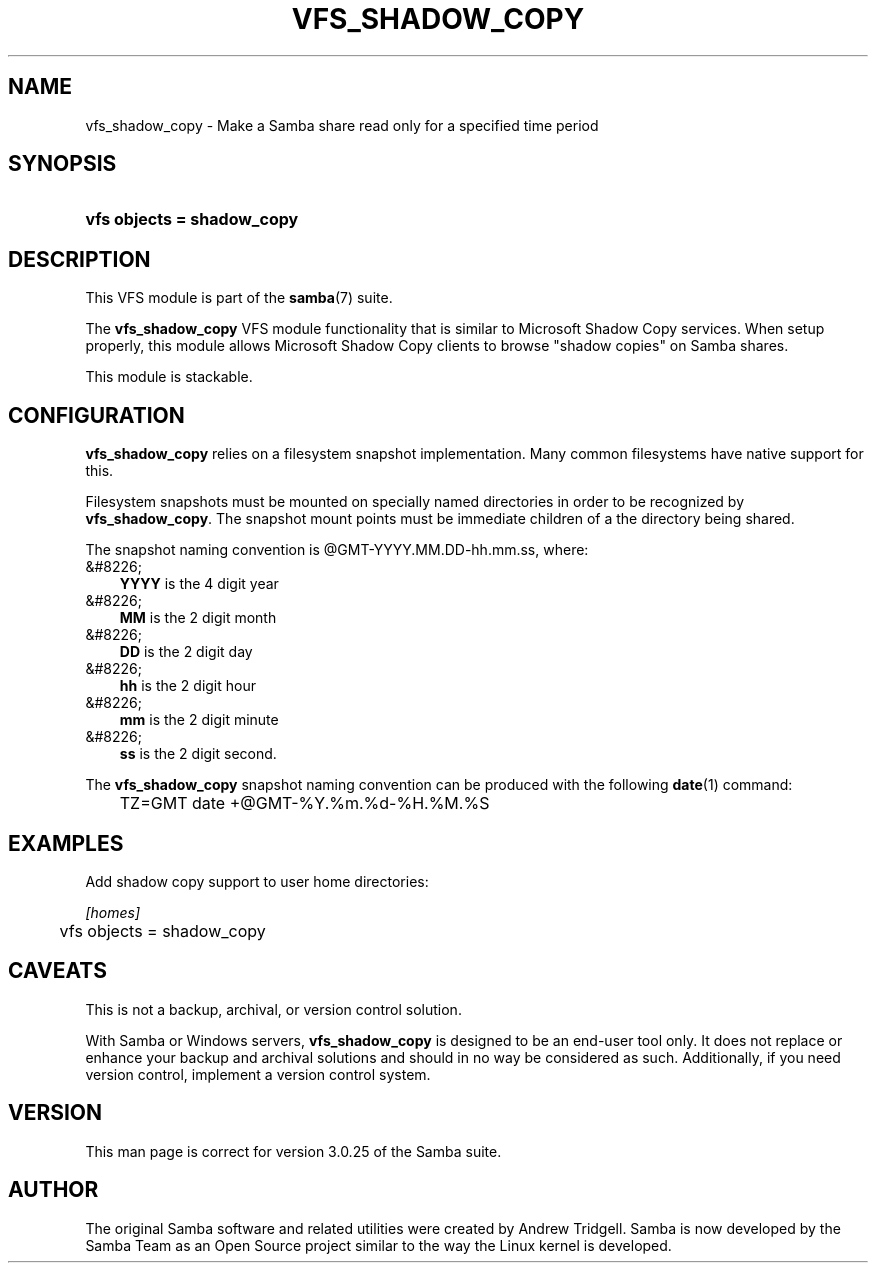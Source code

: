 .\"Generated by db2man.xsl. Don't modify this, modify the source.
.de Sh \" Subsection
.br
.if t .Sp
.ne 5
.PP
\fB\\$1\fR
.PP
..
.de Sp \" Vertical space (when we can't use .PP)
.if t .sp .5v
.if n .sp
..
.de Ip \" List item
.br
.ie \\n(.$>=3 .ne \\$3
.el .ne 3
.IP "\\$1" \\$2
..
.TH "VFS_SHADOW_COPY" 8 "" "" ""
.SH "NAME"
vfs_shadow_copy - Make a Samba share read only for a specified time period
.SH "SYNOPSIS"
.HP 26
\fBvfs objects = shadow_copy\fR
.SH "DESCRIPTION"
.PP
This VFS module is part of the
\fBsamba\fR(7)
suite.
.PP
The
\fBvfs_shadow_copy\fR
VFS module functionality that is similar to Microsoft Shadow Copy services. When setup properly, this module allows Microsoft Shadow Copy clients to browse "shadow copies" on Samba shares.
.PP
This module is stackable.
.SH "CONFIGURATION"
.PP
\fBvfs_shadow_copy\fR
relies on a filesystem snapshot implementation. Many common filesystems have native support for this.
.PP
Filesystem snapshots must be mounted on specially named directories in order to be recognized by
\fBvfs_shadow_copy\fR. The snapshot mount points must be immediate children of a the directory being shared.
.PP
The snapshot naming convention is @GMT-YYYY.MM.DD-hh.mm.ss, where:
.TP 3n
&#8226;
\fBYYYY\fR
is the 4 digit year
.TP 3n
&#8226;
\fBMM\fR
is the 2 digit month
.TP 3n
&#8226;
\fBDD\fR
is the 2 digit day
.TP 3n
&#8226;
\fBhh\fR
is the 2 digit hour
.TP 3n
&#8226;
\fBmm\fR
is the 2 digit minute
.TP 3n
&#8226;
\fBss\fR
is the 2 digit second.
.sp
.RE

.PP
The
\fBvfs_shadow_copy\fR
snapshot naming convention can be produced with the following
\fBdate\fR(1)
command:

.sp

.nf

	TZ=GMT date +@GMT-%Y.%m.%d-%H.%M.%S
	
.fi

.SH "EXAMPLES"
.PP
Add shadow copy support to user home directories:

.nf

        \fI[homes]\fR
	vfs objects = shadow_copy

.fi
.SH "CAVEATS"
.PP
This is not a backup, archival, or version control solution.
.PP
With Samba or Windows servers,
\fBvfs_shadow_copy\fR
is designed to be an end-user tool only. It does not replace or enhance your backup and archival solutions and should in no way be considered as such. Additionally, if you need version control, implement a version control system.
.SH "VERSION"
.PP
This man page is correct for version 3.0.25 of the Samba suite.
.SH "AUTHOR"
.PP
The original Samba software and related utilities were created by Andrew Tridgell. Samba is now developed by the Samba Team as an Open Source project similar to the way the Linux kernel is developed.

